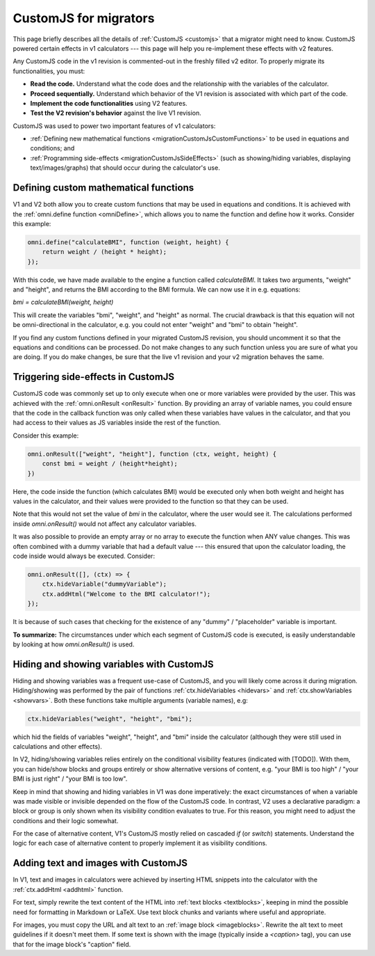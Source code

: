 .. _migrationCustomJs:

CustomJS for migrators
======================

This page briefly describes all the details of :ref:`CustomJS <customjs>` that a migrator might need to know.
CustomJS powered certain effects in v1 calculators --- this page will help you re-implement these effects with v2 features.

Any CustomJS code in the v1 revision is commented-out in the freshly filled v2 editor. To properly migrate its functionalities, you must:

-  **Read the code.** Understand what the code does and the relationship with the variables of the calculator.

-  **Proceed sequentially.** Understand which behavior of the V1 revision is associated with which part of the code.

-  **Implement the code functionalities** using V2 features.

-  **Test the V2 revision's behavior** against the live V1 revision.

CustomJS was used to power two important features of v1 calculators:

-  :ref:`Defining new mathematical functions <migrationCustomJsCustomFunctions>` to be used in equations and conditions; and

-  :ref:`Programming side-effects <migrationCustomJsSideEffects>` (such as showing/hiding variables, displaying text/images/graphs) that should occur during the calculator's use.

.. _migrationCustomJsCustomFunctions:

Defining custom mathematical functions
--------------------------------------

V1 and V2 both allow you to create custom functions that may be used in equations and conditions.
It is achieved with the :ref:`omni.define function <omniDefine>`, which allows you to name the function and define how it works.
Consider this example:


.. code-block:: javascript
    
    omni.define("calculateBMI", function (weight, height) {
        return weight / (height * height);
    });

With this code, we have made available to the engine a function called *calculateBMI*.
It takes two arguments, "weight" and "height", and returns the BMI according to the BMI formula.
We can now use it in e.g. equations:

`bmi = calculateBMI(weight, height)`

This will create the variables "bmi", "weight", and "height" as normal.
The crucial drawback is that this equation will not be omni-directional in the calculator, e.g. you could not enter "weight" and "bmi" to obtain "height".

If you find any custom functions defined in your migrated CustomJS revision, you should uncomment it so that the equations and conditions can be processed.
Do not make changes to any such function unless you are sure of what you are doing.
If you do make changes, be sure that the live v1 revision and your v2 migration behaves the same.

.. _migrationCustomJsSideEffects:

Triggering side-effects in CustomJS
-----------------------------------

CustomJS code was commonly set up to only execute when one or more variables were provided by the user.
This was achieved with the :ref:`omni.onResult <onResult>` function.
By providing an array of variable names, you could ensure that the code in the callback function was only called when these variables have values in the calculator, and that you had access to their values as JS variables inside the rest of the function.

Consider this example:

.. code-block:: javascript

    omni.onResult(["weight", "height"], function (ctx, weight, height) {
        const bmi = weight / (height*height);
    })

Here, the code inside the function (which calculates BMI) would be executed only when both weight and height has values in the calculator, and their values were provided to the function so that they can be used.

Note that this would not set the value of `bmi` in the calculator, where the user would see it.
The calculations performed inside `omni.onResult()` would not affect any calculator variables.

It was also possible to provide an empty array or no array to execute the function when ANY value changes.
This was often combined with a dummy variable that had a default value --- this ensured that upon the calculator loading, the code inside would always be executed.
Consider:

.. code-block:: javascript

    omni.onResult([], (ctx) => {
        ctx.hideVariable("dummyVariable");
        ctx.addHtml("Welcome to the BMI calculator!");
    });

It is because of such cases that checking for the existence of any "dummy" / "placeholder" variable is important.

**To summarize:** The circumstances under which each segment of CustomJS code is executed, is easily understandable by looking at how `omni.onResult()` is used.

Hiding and showing variables with CustomJS
------------------------------------------

Hiding and showing variables was a frequent use-case of CustomJS, and you will likely come across it during migration.
Hiding/showing was performed by the pair of functions :ref:`ctx.hideVariables <hidevars>` and :ref:`ctx.showVariables <showvars>`.
Both these functions take multiple arguments (variable names), e.g:

.. code-block:: javascript

    ctx.hideVariables("weight", "height", "bmi");

which hid the fields of variables "weight", "height", and "bmi" inside the calculator (although they were still used in calculations and other effects).

In V2, hiding/showing variables relies entirely on the conditional visibility features (indicated with [TODO]).
With them, you can hide/show blocks and groups entirely or show alternative versions of content, e.g. "your BMI is too high" / "your BMI is just right" / "your BMI is too low".

Keep in mind that showing and hiding variables in V1 was done imperatively:
the exact circumstances of when a variable was made visible or invisible depended on the flow of the CustomJS code.
In contrast, V2 uses a declarative paradigm: a block or group is only shown when its visibility condition evaluates to true.
For this reason, you might need to adjust the conditions and their logic somewhat.

For the case of alternative content, V1's CustomJS mostly relied on cascaded `if` (or `switch`) statements.
Understand the logic for each case of alternative content to properly implement it as visibility conditions.

Adding text and images with CustomJS
------------------------------------

In V1, text and images in calculators were achieved by inserting HTML snippets into the calculator with the :ref:`ctx.addHtml <addhtml>` function.

For text, simply rewrite the text content of the HTML into :ref:`text blocks <textblocks>`, keeping in mind the possible need for formatting in Markdown or LaTeX.
Use text block chunks and variants where useful and appropriate.

For images, you must copy the URL and alt text to an :ref:`image block <imageblocks>`.
Rewrite the alt text to meet guidelines if it doesn't meet them.
If some text is shown with the image (typically inside a `<caption>` tag), you can use that for the image block's "caption" field.